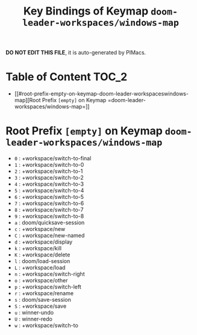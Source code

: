 #+title: Key Bindings of Keymap =doom-leader-workspaces/windows-map=

*DO NOT EDIT THIS FILE*, it is auto-generated by PIMacs.

* Table of Content :TOC_2:
- [[#root-prefix-empty-on-keymap-doom-leader-workspaceswindows-map][Root Prefix =[empty]= on Keymap =doom-leader-workspaces/windows-map=]]

* Root Prefix =[empty]= on Keymap =doom-leader-workspaces/windows-map=
- =0= : +workspace/switch-to-final
- =1= : +workspace/switch-to-0
- =2= : +workspace/switch-to-1
- =3= : +workspace/switch-to-2
- =4= : +workspace/switch-to-3
- =5= : +workspace/switch-to-4
- =6= : +workspace/switch-to-5
- =7= : +workspace/switch-to-6
- =8= : +workspace/switch-to-7
- =9= : +workspace/switch-to-8
- =a= : doom/quicksave-session
- =c= : +workspace/new
- =C= : +workspace/new-named
- =d= : +workspace/display
- =k= : +workspace/kill
- =K= : +workspace/delete
- =l= : doom/load-session
- =L= : +workspace/load
- =n= : +workspace/switch-right
- =o= : +workspace/other
- =p= : +workspace/switch-left
- =r= : +workspace/rename
- =s= : doom/save-session
- =S= : +workspace/save
- =u= : winner-undo
- =U= : winner-redo
- =w= : +workspace/switch-to
